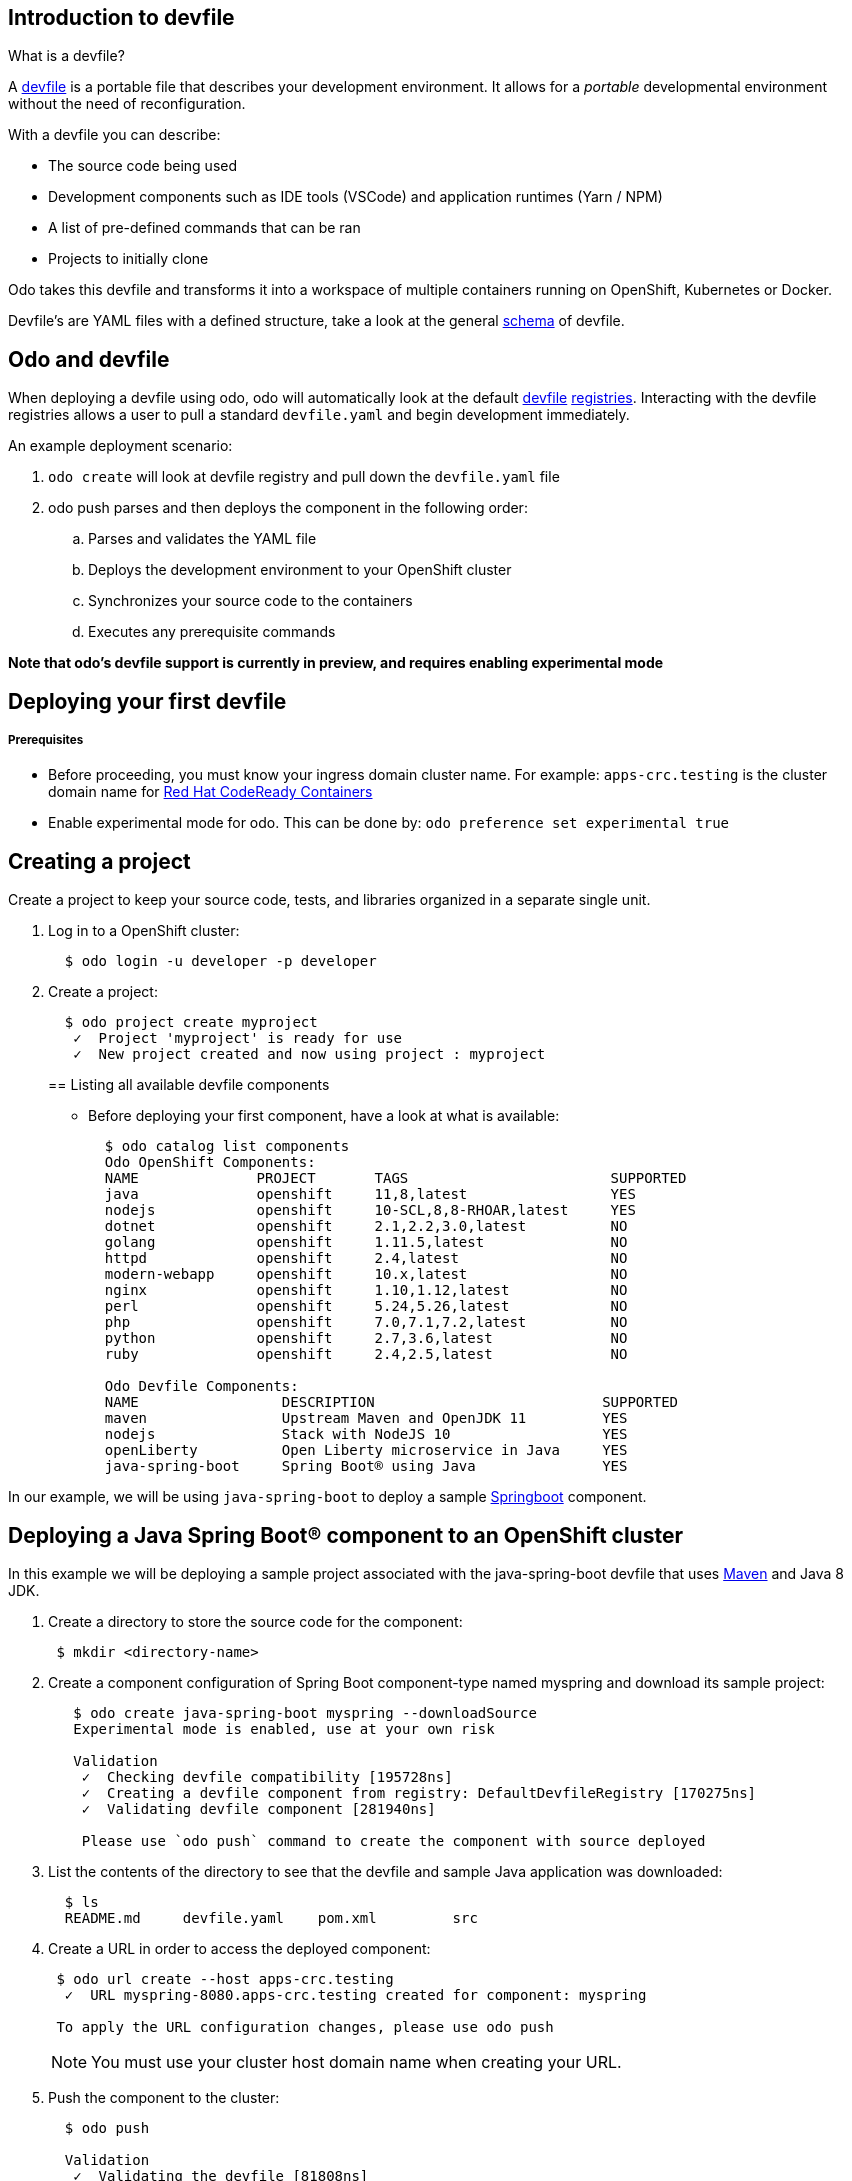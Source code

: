 == Introduction to devfile

What is a devfile?

A https://redhat-developer.github.io/devfile/[devfile] is a portable file that describes your development environment. It allows for a _portable_ developmental environment without the need of reconfiguration.

With a devfile you can describe:

* The source code being used
* Development components such as IDE tools (VSCode) and application runtimes (Yarn / NPM)
* A list of pre-defined commands that can be ran
* Projects to initially clone

Odo takes this devfile and transforms it into a workspace of multiple containers running on OpenShift, Kubernetes or Docker.

Devfile's are YAML files with a defined structure, take a look at the general https://github.com/redhat-developer/devfile/blob/master/docs/devfile.md[schema] of devfile.

== Odo and devfile

When deploying a devfile using odo, odo will automatically look at the default https://github.com/elsony/devfile-registry[devfile] https://github.com/eclipse/che-devfile-registry/[registries]. Interacting with the devfile registries allows a user to pull a standard `devfile.yaml` and begin development immediately.

An example deployment scenario:

. `odo create` will look at devfile registry and pull down the `devfile.yaml` file
. odo push  parses and then deploys the component in the following order:
 .. Parses and validates the YAML file
 .. Deploys the development environment to your OpenShift cluster
 .. Synchronizes your source code to the containers
 .. Executes any prerequisite commands

*Note that odo's devfile support is currently in preview, and requires enabling experimental mode*

== Deploying your first devfile

[discrete]
===== Prerequisites

* Before proceeding, you must know your ingress domain cluster name. For example: `apps-crc.testing` is the cluster domain name for https://github.com/code-ready/crc[Red Hat CodeReady Containers]
* Enable experimental mode for odo. This can be done by: `odo preference set experimental true`

== Creating a project

Create a project to keep your source code, tests, and libraries
organized in a separate single unit.

. Log in to a OpenShift cluster:
+
[source,sh]
----
  $ odo login -u developer -p developer
----

. Create a project:
+
[source,sh]
----
  $ odo project create myproject
   ✓  Project 'myproject' is ready for use
   ✓  New project created and now using project : myproject
----
+

== Listing all available devfile components

* Before deploying your first component, have a look at what is available:
+
[source,sh]
----
  $ odo catalog list components
  Odo OpenShift Components:
  NAME              PROJECT       TAGS                        SUPPORTED
  java              openshift     11,8,latest                 YES
  nodejs            openshift     10-SCL,8,8-RHOAR,latest     YES
  dotnet            openshift     2.1,2.2,3.0,latest          NO
  golang            openshift     1.11.5,latest               NO
  httpd             openshift     2.4,latest                  NO
  modern-webapp     openshift     10.x,latest                 NO
  nginx             openshift     1.10,1.12,latest            NO
  perl              openshift     5.24,5.26,latest            NO
  php               openshift     7.0,7.1,7.2,latest          NO
  python            openshift     2.7,3.6,latest              NO
  ruby              openshift     2.4,2.5,latest              NO

  Odo Devfile Components:
  NAME                 DESCRIPTION                           SUPPORTED
  maven                Upstream Maven and OpenJDK 11         YES
  nodejs               Stack with NodeJS 10                  YES
  openLiberty          Open Liberty microservice in Java     YES
  java-spring-boot     Spring Boot® using Java               YES
----

In our example, we will be using `java-spring-boot` to deploy a sample https://spring.io/projects/spring-boot[Springboot] component.

== Deploying a Java Spring Boot® component to an OpenShift cluster

In this example we will be deploying a sample project associated with the java-spring-boot devfile that uses https://maven.apache.org/install.html[Maven] and Java 8 JDK.

. Create a directory to store the source code for the component:
+
[source,sh]
----
 $ mkdir <directory-name>
----

. Create a component configuration of Spring Boot component-type named myspring and download its sample project:
+
[source,sh]
----
   $ odo create java-spring-boot myspring --downloadSource
   Experimental mode is enabled, use at your own risk

   Validation
    ✓  Checking devfile compatibility [195728ns]
    ✓  Creating a devfile component from registry: DefaultDevfileRegistry [170275ns]
    ✓  Validating devfile component [281940ns]

    Please use `odo push` command to create the component with source deployed
----

. List the contents of the directory to see that the devfile and sample Java application was downloaded:
+
[source,sh]
----
  $ ls
  README.md	devfile.yaml	pom.xml		src
----

. Create a URL in order to access the deployed component:
+
[source,sh]
----
 $ odo url create --host apps-crc.testing
  ✓  URL myspring-8080.apps-crc.testing created for component: myspring

 To apply the URL configuration changes, please use odo push
----
+
NOTE: You must use your cluster host domain name when creating your URL.

. Push the component to the cluster:
+
[source,sh]
----
  $ odo push

  Validation
   ✓  Validating the devfile [81808ns]

  Creating Kubernetes resources for component myspring
   ✓  Waiting for component to start [5s]

  Applying URL changes
   ✓  URL myspring-8080: http://myspring-8080.apps-crc.testing created

  Syncing to component myspring
   ✓  Checking files for pushing [2ms]
   ✓  Syncing files to the component [1s]

  Executing devfile commands for component myspring
   ✓  Executing devbuild command "/artifacts/bin/build-container-full.sh" [1m]
   ✓  Executing devrun command "/artifacts/bin/start-server.sh" [2s]

  Pushing devfile component myspring
   ✓  Changes successfully pushed to component
----

. List the URLs of the component:
+
[source,sh]
----
 $ odo url list
 Found the following URLs for component myspring
 NAME              URL                                       PORT     SECURE
 myspring-8080     http://myspring-8080.apps-crc.testing     8080     false
----

. View your deployed application using the generated URL:
+
[source,sh]
----
  $ curl http://myspring-8080.apps-crc.testing
----

. To delete your deployed application:
+
[source,sh]
----
  $ odo delete
  ? Are you sure you want to delete the devfile component: myspring? Yes
   ✓  Deleting devfile component myspring [152ms]
   ✓  Successfully deleted component
----

== Deploying a Node.js® component to an OpenShift cluster

In this example we will be deploying an https://github.com/odo-devfiles/nodejs-ex[example Node.js® component] that uses https://www.npmjs.com/[NPM].

. Download the example Node.js® component
+
[source,sh]
----
 $ git clone https://github.com/odo-devfiles/nodejs-ex
----

. Change the current directory to the component directory:
+
[source,sh]
----
 $ cd <directory-name>
----

. List the contents of the directory to see that the front end is a Node.js application:
+
[source,sh]
----
 $ ls
 app  LICENSE  package.json  package-lock.json  README.md
----

. Create a component configuration of Node.js component-type named mynodejs:
+
[source,sh]
----
 $ odo create nodejs mynodejs
 Experimental mode is enabled, use at your own risk

 Validation
  ✓  Checking devfile compatibility [111738ns]
  ✓  Creating a devfile component from registry: DefaultDevfileRegistry [89567ns]
  ✓  Validating devfile component [186982ns]

 Please use `odo push` command to create the component with source deployed
----

. Create a URL in order to access the deployed component:
+
[source,sh]
----
 $ odo url create --host apps-crc.testing
  ✓  URL mynodejs-8080.apps-crc.testing created for component: mynodejs

 To apply the URL configuration changes, please use odo push
----
+
NOTE: You must use your cluster host domain name when creating your URL.

. Push the component to the cluster:
+
[source,sh]
----
  $ odo push

  Validation
   ✓  Validating the devfile [89380ns]

  Creating Kubernetes resources for component mynodejs
   ✓  Waiting for component to start [3s]

  Applying URL changes
   ✓  URL mynodejs-3000: http://mynodejs-3000.apps-crc.testing created

  Syncing to component mynodejs
   ✓  Checking files for pushing [2ms]
   ✓  Syncing files to the component [1s]

  Executing devfile commands for component mynodejs
   ✓  Executing devbuild command "npm install" [3s]
   ✓  Executing devrun command "nodemon app.js" [2s]

  Pushing devfile component mynodejs
   ✓  Changes successfully pushed to component
----

. List the URLs of the component:
+
[source,sh]
----
 $ odo url list
     Found the following URLs for component mynodejs
     NAME              URL                                       PORT     SECURE
     mynodejs-8080     http://mynodejs-8080.apps-crc.testing     8080     false
----

. View your deployed application using the generated URL:
+
[source,sh]
----
   $ curl http://mynodejs-8080.apps-crc.testing
----

. To delete your deployed application:
+
[source,sh]
----
   $ odo delete
   ? Are you sure you want to delete the devfile component: mynodejs? Yes
    ✓  Deleting devfile component mynodejs [139ms]
    ✓  Successfully deleted component
----

== Deploying a Java Spring Boot® component locally to Docker

In this example, we will be deploying the same Java Spring Boot® component we did earlier, but to a locally running Docker instance.

*Prerequisites:* Docker `17.05` or higher installed

. Enabling the separate pushtarget preference:
+
[source,sh]
----
 $ odo preference set pushtarget docker
 Global preference was successfully updated
----
+
You can configure a separate push target by making use of the `pushtarget` preference.

. Create a component configuration of Spring Boot component-type named mydockerspringboot and download its sample project:
+
[source,sh]
----
  $ odo create java-spring-boot --downloadSource
  Experimental mode is enabled, use at your own risk

  Validation
   ✓  Checking devfile compatibility [147789ns]
   ✓  Creating a devfile component from registry: DefaultDevfileRegistry [133953ns]
   ✓  Validating devfile component [188543ns]

   Please use `odo push` command to create the component with source deployed
----

. Create a URL in order to access the deployed component:
+
[source,sh]
----
 $ odo url create --port 8080
  ✓  URL java-spring-boot-8080 created for component: java-spring-boot with exposed port: 59382

 To apply the URL configuration changes, please use `odo push`
----
+
In order to access the docker application, exposed ports are required and automatically generated by odo.

. Deploy the Spring Boot devfile component to Docker:
+
[source,sh]
----
  $ odo push

  Validation
   ✓  Validating the devfile [52685ns]

  Creating Docker resources for component java-spring-boot
   ✓  Pulling image maysunfaisal/springbootbuild [879ms]
   ✓  Starting container for maysunfaisal/springbootbuild [397ms]
   ✓  Pulling image maysunfaisal/springbootruntime [1s]
   ✓  URL 127.0.0.1:59382 created
   ✓  Starting container for maysunfaisal/springbootruntime [380ms]

  Syncing to component java-spring-boot
   ✓  Checking files for pushing [2ms]
   ✓  Syncing files to the component [231ms]

  Executing devfile commands for component java-spring-boot
   ✓  Executing devbuild command "/artifacts/bin/build-container-full.sh" [1m]
   ✓  Executing devrun command "/artifacts/bin/start-server.sh" [1s]

  Pushing devfile component java-spring-boot
   ✓  Changes successfully pushed to component
----
+
When odo deploys a devfile component, it pulls the images for each `dockercontainer` in `devfile.yaml` and deploys them.
+
Each docker container that is deployed is labeled with the name of the odo component.
+
Docker volumes are created for the project source, and any other volumes defined in the devfile and mounted to the necessary containers.

. View your deployed application using the generated URL:
+
[source,sh]
----
   $ curl http://127.0.0.1:59382
----

. To delete your deployed application:
+
[source,sh]
----
   $ odo delete
   ? Are you sure you want to delete the devfile component: java-spring-boot? Yes
    ✓  Deleting devfile component java-spring-boot [139ms]
    ✓  Successfully deleted component
----